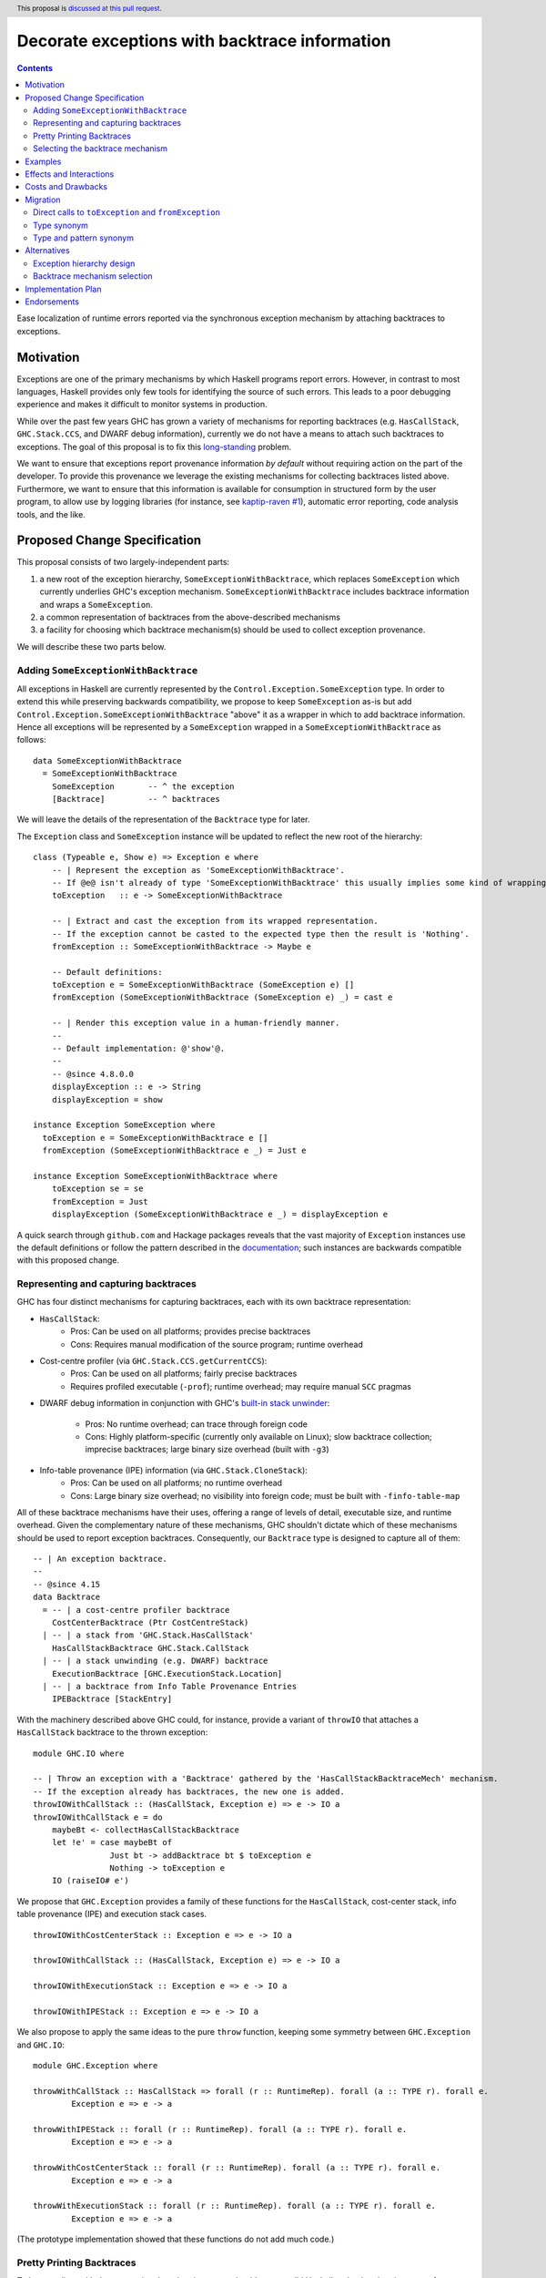 Decorate exceptions with backtrace information
==============================================

.. authors:: Ben Gamari; David Eichmann; Sven Tennie
.. date-accepted::
.. ticket-url:: https://gitlab.haskell.org/ghc/ghc/issues/18159
.. implemented::
.. highlight:: haskell
.. header:: This proposal is `discussed at this pull request <https://github.com/ghc-proposals/ghc-proposals/pull/330>`_.
.. contents::

Ease localization of runtime errors reported via the synchronous exception mechanism
by attaching backtraces to exceptions.


Motivation
----------
Exceptions are one of the primary mechanisms by which Haskell programs report
errors. However, in contrast to most languages, Haskell provides only few tools for
identifying the source of such errors. This leads to a poor debugging experience
and makes it difficult to monitor systems in production.

While over the past few years GHC has grown a variety of mechanisms for reporting
backtraces (e.g. ``HasCallStack``, ``GHC.Stack.CCS``, and DWARF debug
information), currently we do not have a means to attach such backtraces to
exceptions. The goal of this proposal is to fix this `long-standing
<https://www.youtube.com/watch?v=J0c4L-AURDQ>`_ problem.

We want to ensure that exceptions report provenance information *by
default* without requiring action on the part of the developer. To provide this provenance we leverage
the existing mechanisms for collecting backtraces listed above. Furthermore, we
want to ensure that this information is available for consumption in structured
form by the user program, to allow use by logging libraries (for instance, see
`kaptip-raven #1
<https://github.com/cachix/katip-raven/issues/1#issuecomment-625389463>`_),
automatic error reporting, code analysis tools, and the like.

Proposed Change Specification
-----------------------------

This proposal consists of two largely-independent parts:

1. a new root of the exception hierarchy, ``SomeExceptionWithBacktrace``,
   which replaces ``SomeException`` which currently 
   underlies GHC's exception mechanism. ``SomeExceptionWithBacktrace``
   includes backtrace information and wraps a ``SomeException``.
2. a common representation of backtraces from the above-described mechanisms
3. a facility for choosing which backtrace mechanism(s)
   should be used to collect exception provenance.

We will describe these two parts below.

Adding ``SomeExceptionWithBacktrace``
~~~~~~~~~~~~~~~~~~~~~~~~~~~~~~~~~~~~~

All exceptions in Haskell are currently represented by the
``Control.Exception.SomeException`` type. In order to extend this while preserving
backwards compatibility, we propose to keep ``SomeException`` as-is but add
``Control.Exception.SomeExceptionWithBacktrace`` "above" it as a wrapper in which to add
backtrace information. Hence all exceptions will be represented by a
``SomeException`` wrapped in a ``SomeExceptionWithBacktrace`` as follows: ::

    data SomeExceptionWithBacktrace
      = SomeExceptionWithBacktrace
        SomeException       -- ^ the exception
        [Backtrace]         -- ^ backtraces

We will leave the details of the representation of the ``Backtrace`` type for
later.

The ``Exception`` class and ``SomeException`` instance will be updated to reflect the new
root of the hierarchy: ::

    class (Typeable e, Show e) => Exception e where
        -- | Represent the exception as 'SomeExceptionWithBacktrace'.
        -- If @e@ isn't already of type 'SomeExceptionWithBacktrace' this usually implies some kind of wrapping.
        toException   :: e -> SomeExceptionWithBacktrace
        
        -- | Extract and cast the exception from its wrapped representation.
        -- If the exception cannot be casted to the expected type then the result is 'Nothing'.
        fromException :: SomeExceptionWithBacktrace -> Maybe e

        -- Default definitions:
        toException e = SomeExceptionWithBacktrace (SomeException e) []
        fromException (SomeExceptionWithBacktrace (SomeException e) _) = cast e

        -- | Render this exception value in a human-friendly manner.
        --
        -- Default implementation: @'show'@.
        --
        -- @since 4.8.0.0
        displayException :: e -> String
        displayException = show

    instance Exception SomeException where
      toException e = SomeExceptionWithBacktrace e []
      fromException (SomeExceptionWithBacktrace e _) = Just e

    instance Exception SomeExceptionWithBacktrace where
        toException se = se
        fromException = Just
        displayException (SomeExceptionWithBacktrace e _) = displayException e

A quick search through ``github.com`` and Hackage packages reveals that the vast
majority of ``Exception`` instances use the default definitions or follow the pattern
described in the `documentation
<https://hackage.haskell.org/package/base-4.12.0.0/docs/Control-Exception.html#t:Exception>`_;
such instances are backwards compatible with this proposed change.

Representing and capturing backtraces
~~~~~~~~~~~~~~~~~~~~~~~~~~~~~~~~~~~~~

GHC has four distinct mechanisms for capturing backtraces, each with
its own backtrace representation:

* ``HasCallStack``:
   * Pros: Can be used on all platforms; provides precise backtraces
   * Cons: Requires manual modification of the source program; runtime overhead
* Cost-centre profiler (via ``GHC.Stack.CCS.getCurrentCCS``):
   * Pros: Can be used on all platforms; fairly precise backtraces
   * Requires profiled executable (``-prof``); runtime overhead; may require manual ``SCC`` pragmas
* DWARF debug information in conjunction with GHC's `built-in stack unwinder
  <https://www.haskell.org/ghc/blog/20200405-dwarf-3.html>`_:
   * Pros: No runtime overhead; can trace through foreign code
   * Cons: Highly platform-specific (currently only available on Linux); slow backtrace collection; imprecise backtraces; large binary size overhead (built with ``-g3``)
* Info-table provenance (IPE) information (via ``GHC.Stack.CloneStack``):
   * Pros: Can be used on all platforms; no runtime overhead
   * Cons: Large binary size overhead; no visibility into foreign code; must be built with ``-finfo-table-map``

All of these backtrace mechanisms have their uses, offering a range of
levels of detail, executable size, and runtime overhead. Given the complementary nature of these mechanisms, GHC
shouldn't dictate which of these mechanisms should be
used to report exception backtraces.  Consequently, our ``Backtrace`` type is
designed to capture all of them: ::

    -- | An exception backtrace.
    --
    -- @since 4.15
    data Backtrace
      = -- | a cost-centre profiler backtrace
        CostCenterBacktrace (Ptr CostCentreStack)
      | -- | a stack from 'GHC.Stack.HasCallStack'
        HasCallStackBacktrace GHC.Stack.CallStack
      | -- | a stack unwinding (e.g. DWARF) backtrace
        ExecutionBacktrace [GHC.ExecutionStack.Location]
      | -- | a backtrace from Info Table Provenance Entries
        IPEBacktrace [StackEntry]

With the machinery described above
GHC could, for instance, provide a variant of ``throwIO`` that
attaches a ``HasCallStack`` backtrace to the thrown exception: ::

    module GHC.IO where

    -- | Throw an exception with a 'Backtrace' gathered by the 'HasCallStackBacktraceMech' mechanism.
    -- If the exception already has backtraces, the new one is added.
    throwIOWithCallStack :: (HasCallStack, Exception e) => e -> IO a
    throwIOWithCallStack e = do
        maybeBt <- collectHasCallStackBacktrace
        let !e' = case maybeBt of
                    Just bt -> addBacktrace bt $ toException e
                    Nothing -> toException e
        IO (raiseIO# e')

We propose that ``GHC.Exception`` provides a family of these functions for
the ``HasCallStack``, cost-center stack, info table provenance (IPE) and execution
stack cases. ::

    throwIOWithCostCenterStack :: Exception e => e -> IO a

    throwIOWithCallStack :: (HasCallStack, Exception e) => e -> IO a

    throwIOWithExecutionStack :: Exception e => e -> IO a

    throwIOWithIPEStack :: Exception e => e -> IO a

We also propose to apply the same ideas to the pure ``throw`` function,
keeping some symmetry between ``GHC.Exception`` and ``GHC.IO``: ::

    module GHC.Exception where

    throwWithCallStack :: HasCallStack => forall (r :: RuntimeRep). forall (a :: TYPE r). forall e.
            Exception e => e -> a

    throwWithIPEStack :: forall (r :: RuntimeRep). forall (a :: TYPE r). forall e.
            Exception e => e -> a

    throwWithCostCenterStack :: forall (r :: RuntimeRep). forall (a :: TYPE r). forall e.
            Exception e => e -> a

    throwWithExecutionStack :: forall (r :: RuntimeRep). forall (a :: TYPE r). forall e.
            Exception e => e -> a

(The prototype implementation showed that these functions do not add much code.)

Pretty Printing Backtraces
~~~~~~~~~~~~~~~~~~~~~~~~~~

To be compliant with the convention that ``Show`` instances should output
valid Haskell code, the ``Show`` instance of ``Backtrace`` delegates to the
instances of the inner types.

However, since backtraces often need to be presented to the user, an
additional pretty printing function will be provided to output the ``Backtrace``
in a more readable form: ::

    module GHC.Exception

    -- | Pretty print a list of 'Backtrace's.
    -- This function should be used to output the backtraces to a terminal.
    -- The format is subject to change. The caller should not depend on it.
    showBacktrace :: Backtrace -> String
    
    showExceptionWithBacktrace :: SomeExceptionWithBacktrace -> String

Selecting the backtrace mechanism
~~~~~~~~~~~~~~~~~~~~~~~~~~~~~~~~~

With the machinery described above, we can now address a common debugging scenario: locating the origin of an exception
thrown by a third-party library. By far, the most common means of throwing exceptions are `throw`, `throwIO`, `error`, and `undefined`. This raises the question of how the user should select which backtrace mechanism these functions should use to collect their provenance. For this we propose a pragmatic,
stateful approach to allow the user to select which mechanism(s) should be used
for backtrace collection in ``throw``, ``throwIO`` and similar functions: ::

    module GHC.Exception.Backtrace where

    -- | Which kind of backtrace to collect when an exception is thrown.
    data BacktraceMechanism
      = -- | collect a cost center stacktrace (only available when built with profiling)
        CostCenterBacktraceMech
      | -- | use execution stack unwinding with given limit
        ExecutionStackBacktraceMech
      | -- | collect backtraces from Info Table Provenance Entries
        IPEBacktraceMech
      | -- | use 'HasCallStack'
      HasCallStackBacktraceMech
      deriving (Eq, Show)

    currentBacktraceMechanisms :: IORef [BacktraceMechanism]
    currentBacktraceMechanisms = unsafePerformIO $ newIORef []
    {-# NOINLINE currentBacktraceMechanisms #-}

    -- | Set how 'Control.Exception.throwIO', et al. collect backtraces.
    setDefaultBacktraceMechanisms :: [BacktraceMechanism] -> IO ()
    setDefaultBacktraceMechanisms = writeIORef currentBacktraceMechanisms

    -- | Returns the currently selected 'BacktraceMechanism's.
    getDefaultBacktraceMechanisms :: IO [BacktraceMechanism]
    getDefaultBacktraceMechanisms = readIORef currentBacktraceMechanisms


A ``collectBacktrace`` primitive used by ``throw`` and ``throwIO``
simply dispatches to the currently-selected ``BacktraceMechanism``\ s: ::

    module GHC.Exception.Backtrace where

    -- | Collect a list of 'Backtrace's via all current default 'BacktraceMechanism's.
    -- See 'setDefaultBacktraceMechanisms'
    collectBacktraces :: HasCallStack => IO [Backtrace]
    collectBacktraces = do
        mechs <- getDefaultBacktraceMechanisms
        catMaybes `fmap` mapM collectBacktraces' mechs
      where
        -- | Collect a 'Backtrace' via the given 'BacktraceMechanism'.
        collectBacktraces' :: HasCallStack => BacktraceMechanism -> IO (Maybe Backtrace)
        collectBacktraces' CostCenterBacktraceMech = collectCostCenterBacktrace
        collectBacktraces' ExecutionStackBacktraceMech = collectExecutionStackBacktrace
        collectBacktraces' IPEBacktraceMech = collectIPEBacktrace
        collectBacktraces' HasCallStackBacktraceMech = collectHasCallStackBacktrace


    module GHC.Exception where

    -- | Throw an exception. Exceptions may be thrown from purely
    -- functional code, but may only be caught within the 'IO' monad.
    -- 'Backtrace' backtraces are collected according to the configured
    -- 'BacktraceMechanism's.
    --
    -- WARNING: If you are in an `IO` context you may want to rather use 'throwIO' instead so that your pure code
    -- stays exception-free.
    throw :: HasCallStack => forall (r :: RuntimeRep). forall (a :: TYPE r). forall e.
            Exception e => e -> a
    throw e =
      runRW#
        ( \s0 ->
            let e'@(SomeExceptionWithBacktrace _ bts) = toException e
            in if null bts
                  then case unIO collectBacktraces s0 of
                    (# _, bts' #) ->
                      let e'' = foldr addBacktrace e' bts'
                      in raise# e''
                  else raise# e'
        )

Note that this proposed change to ``throw`` (and likewise ``throwIO``) includes
adding a ``HasCallStack`` constraint. Our prototype implementation showed that this
likely does not imply a significant performance impact.

Examples
--------

User programs would typically call ``setGlobalBacktraceMechanisms`` during
start-up to select a backtrace mechanism appropriate to their usage: ::

    main :: IO ()
    main = do
        setGlobalBacktraceMechanisms [HasCallStackBacktrace, ExecutionStackBacktrace]

        -- do interesting things here...

Some other programming languages use environment variables to configure
backtrace reporting (e.g. the Rust runtime enables debugging with
``RUST_BACKTRACE=1``). It would be straightforward to provide a utility (either
in a third-party library or perhaps ``base`` itself) which would configure the
global backtrace mechanism from the environment: ::

    setBacktraceMechanismFromEnv :: IO ()
    setBacktraceMechanismFromEnv =
        getEnv "GHC_BACKTRACE" >>= setGlobalBacktraceMechanisms . parseBacktraceMechanisms

This could be called during program initialization, providing the ease of
configuration found in other languages. As it could be added at any time,
``setBacktraceMechanismFromEnv`` is not part of the scope of this proposal.


Effects and Interactions
------------------------

The described mechanism provides users with a convenient means of gaining greater
insight into the sources of exceptions. Currently the ``+RTS
-xc`` runtime system flag provides an ad-hoc mechanism for reporting exception provenance using the
cost-center profiler. While the ``-xc`` mechanism is subsumed by the
mechanism proposed here, we do not propose to remove it in the near future.


Costs and Drawbacks
-------------------

The Haskell community will have to adapt its code to the new exception structure.
As described in `Adding ``SomeExceptionWithBacktrace```_ the expected impact isn't
very high. This is further discussed in `Migration`_ .

We consider this approach to be a compromise  which makes backtraces available by default with minimal additional code.
Exception backtraces are primarily a debugging tool and are a cross-cutting concern. The global backtrace mechanism selection facility proposed here recognizes this but it suffers from the usual
drawbacks associated with global state: it does not compose well and may result
in surprising behavior when manipulated by more than one actor.

Migration
---------

There was an intense discussion in the comments of the pull request of this
proposal about how to achieve two competing goals
(<https://github.com/ghc-proposals/ghc-proposals/pull/330>):

- Keep the migration costs as low as possible (i.e. most usages should work
  without any change)
- Ensure that users are notified with type errors when semantics change

The solution presented in this proposal has been agreed upon by all involved
parties.

``catch`` and ``handle`` work with both ``SomeExceptionWithBacktrace`` and
``SomeException``. This is the main reason for keeping ``SomeException``
as a layer in the exception hierarchy.

Under this proposal, existing usages of ``throw`` and ``throwIO`` will continue to work as-is but will offer provenance where previously they did not.
In fact, our prototype showed that most submodules of GHC do nott need any changes and 
only a handful of changes were needed to be made to GHC itself (e.g. in ``compiler/``).

Direct calls to ``toException`` and ``fromException``
~~~~~~~~~~~~~~~~~~~~~~~~~~~~~~~~~~~~~~~~~~~~~~~~~~~~~

As the types of ``toException`` and ``fromException`` change under this proposal, calls to them will in some cases
need to be adjusted, although our experience during prototyping suggests that most uses will work unchanged.

In expressions where ``fromException``\ 's changed parameter type leads to type 
errors, one common solution is to convert the exception value first with
``toException``.

As an example let us consider the case of GHC's internal ``GHC.TopHandler.real_handler`` 
function; to ease compatibility, we may want to avoid changing the ``SomeException`` argument
to ``SomeExceptionWithBacktrace``. We can achieve this with a strategically-placed 
``fromException . toException``: ::

    real_handler :: (Int -> IO a) -> SomeException -> IO a
    real_handler exit se = do
      flushStdHandles -- before any error output
      -- The call to fromException needs to be preceded by a call to toException.
      -- case fromException se of                -- <--- original line from GHC `master`
      case (fromException . toException) se of   -- <--- here we introduce a `toException` to coerce 
          Just StackOverflow -> do
              reportStackOverflow
              exit 2

          ... [Other cases]

Type synonym
~~~~~~~~~~~~

If no pattern matches are needed, compatibility with older compilers can
be preserved by defining the ``SomeExceptionWithBacktrace`` type as a type synonym: ::

    module Control.Monad.Catch where

    #if __GLASGOW_HASKELL__ < 903
    type SomeExceptionWithBacktrace = SomeException
    #endif

    catchAll :: MonadCatch m => m a -> (SomeExceptionWithBacktrace -> m a) -> m a

    handleAll :: MonadCatch m => (SomeExceptionWithBacktrace -> m a) -> m a -> m a

This is only needed when ``SomeExceptionWithBacktrace`` is used as type
in the program.

In general, "down-casting" to ``SomeException`` will nearly always be a viable
option for addressing compatibility concerns at the expense of losing the
exception's provenance.

Type and pattern synonym
~~~~~~~~~~~~~~~~~~~~~~~~

While we advise against it, the ``SomeExceptionWithBacktrace`` type and data constructor
can be provided on older GHC versions using a pair of a type synonym and a pattern synonym: ::

    #if __GLASGOW_HASKELL__ < 903
    type SomeExceptionWithBacktrace = SomeException

    {-# COMPLETE SomeExceptionWithBacktrace #-}
    pattern SomeExceptionWithBacktrace :: forall. SomeException -> () -> SomeException
    pattern SomeExceptionWithBacktrace e unit <- (\x -> ((), x) -> (unit, e))
      where
        SomeExceptionWithBacktrace (SomeException e) _ = SomeException e
    #endif

This should be considered to be a measure of last resort since GHC is will consider
matches on the pattern synonym to be refutable. As described in `Alternatives`_
this refutability may introduce redundant warnings and may render some programs
inexpressible.

Consequently, the preferred solution should always be to rewrite the code to not pattern
match on the internals of the root exception (``SomeExceptionWithBacktrace``
or ``SomeException``, respectively), but use ``fromException`` and ``toException`` instead.

This combination of type and pattern synonym was successfully applied in prior 
incarnations of the prototype's implementation. Though we advise to better not use
it, we don't want to leave it unmentioned.

Alternatives
------------

Exception hierarchy design
~~~~~~~~~~~~~~~~~~~~~~~~~~
An earlier version of this proposal suggested keeping ``SomeException`` as the root exception
type, changing the constructor to add a ``Maybe Backtrace`` field and a pattern
synonym for backwards compatibility: ::

    data SomeException where
      SomeExceptionWithLocation
        :: forall e. Exception e
        => Maybe Backtrace   -- ^ backtrace, if available
        -> e                 -- ^ the exception
        -> SomeException

    pattern SomeException e <- SomeExceptionWithLocation _ e
      where
        SomeException e = mkSomeExceptionWithLocation e

The problem with this is that the pattern match completeness checker does not
play well with pattern synonyms. Additionally, it may introduce a ``MonadFail``
constraint where one previously did not exist. For example, the following would no
longer typecheck due to the lack of a ``MonadFail m`` constraint: ::

    f :: Monad m => SomeException -> m ()
    f someException = do
      SomeException e <- pure someException   -- Pattern synonym is assumed fallible
      ...

Backtrace mechanism selection
~~~~~~~~~~~~~~~~~~~~~~~~~~~~~
In addition, there are several alternatives to the global
``setGlobalBacktraceMechanisms`` backtrace-mechanism selection facility.
For instance:

* GHC could gain support for setting the backtrace mechanism at compile-time via a compiler flag (this would essentially come down to GHC emitting a call to ``setGlobalBacktraceMechanisms`` in its start-up code).
* the backtrace mechanism could be set in a lexically-scoped manner, at the expense of implementation complexity and runtime cost
* alternatively, the community might rather choose one of the backtrace mechanisms discussed above and use this mechanism exclusively in exception backtraces.

While the last approach may be simpler, we suspect that a single mechanism will not be sufficient:

* There have been `previous efforts <https://gitlab.haskell.org/ghc/ghc/issues/17040>`_
  to add ``HasCallStack`` constraints to all partial functions in ``base``. While we
  believe that this is a worthwhile complementary goal, we don't believe that
  ``HasCallStack`` alone can be our sole backtrace source due to its
  invasive nature.
* The cost center profiler can provide descriptive backtraces but is
  widely regarded as being impractical for use in production environments due
  to its performance overhead.
* Native stack unwinding approaches offer stacktraces that are necessarily
  approximate (due to tail calls) and can be harder to interpret but have no
  runtime overhead in the non-failing case.
* Only DWARF backtraces can provide visibility through foreign calls, as provided by many polyglot deployment environments

Yet another design would be a complete relegation of handling and reporting of backtraces
completely to the runtime system. This would avoid the thorny design questions
surrounding adding ``SomeExceptionWithBacktrace`` but we would lose out on many of
the benefits of offering structured backtraces to the user and significantly complicate implementation.


Implementation Plan
-------------------

There is an active branch with an implementation of this proposal:
<https://gitlab.haskell.org/ghc/ghc/-/merge_requests/6797>


Endorsements
-------------

* @domenkozar has indicated that the problem addressed by this proposal poses a
  significant challenge for his work in production and that the approach
  presented here would be an improvement over the status quo.
